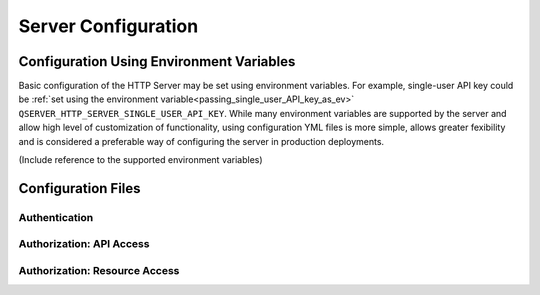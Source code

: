====================
Server Configuration
====================

Configuration Using Environment Variables
-----------------------------------------

Basic configuration of the HTTP Server may be set using environment variables. For example,
single-user API key could be :ref:`set using the environment variable<passing_single_user_API_key_as_ev>` 
``QSERVER_HTTP_SERVER_SINGLE_USER_API_KEY``. While many environment variables are supported by the server
and allow high level of customization of functionality, using configuration YML files is more simple, 
allows greater fexibility and is considered a preferable way of configuring the server in production 
deployments.

(Include reference to the supported environment variables)

Configuration Files
-------------------

Authentication
**************

Authorization: API Access
*************************

Authorization: Resource Access
******************************